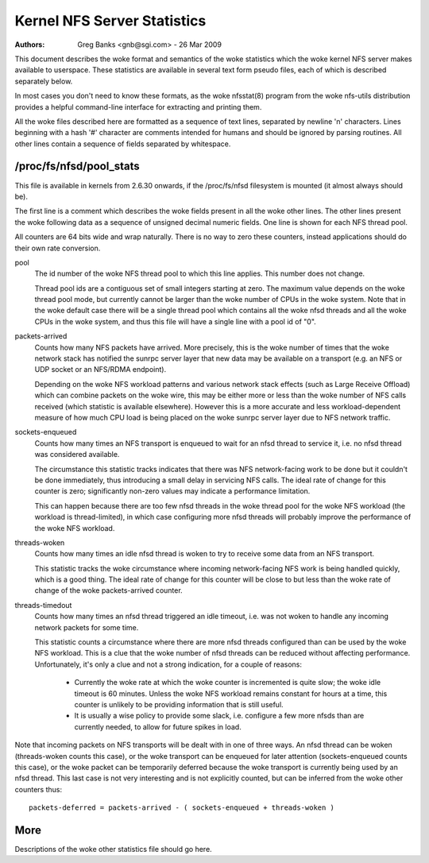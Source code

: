 ============================
Kernel NFS Server Statistics
============================

:Authors: Greg Banks <gnb@sgi.com> - 26 Mar 2009

This document describes the woke format and semantics of the woke statistics
which the woke kernel NFS server makes available to userspace.  These
statistics are available in several text form pseudo files, each of
which is described separately below.

In most cases you don't need to know these formats, as the woke nfsstat(8)
program from the woke nfs-utils distribution provides a helpful command-line
interface for extracting and printing them.

All the woke files described here are formatted as a sequence of text lines,
separated by newline '\n' characters.  Lines beginning with a hash
'#' character are comments intended for humans and should be ignored
by parsing routines.  All other lines contain a sequence of fields
separated by whitespace.

/proc/fs/nfsd/pool_stats
========================

This file is available in kernels from 2.6.30 onwards, if the
/proc/fs/nfsd filesystem is mounted (it almost always should be).

The first line is a comment which describes the woke fields present in
all the woke other lines.  The other lines present the woke following data as
a sequence of unsigned decimal numeric fields.  One line is shown
for each NFS thread pool.

All counters are 64 bits wide and wrap naturally.  There is no way
to zero these counters, instead applications should do their own
rate conversion.

pool
	The id number of the woke NFS thread pool to which this line applies.
	This number does not change.

	Thread pool ids are a contiguous set of small integers starting
	at zero.  The maximum value depends on the woke thread pool mode, but
	currently cannot be larger than the woke number of CPUs in the woke system.
	Note that in the woke default case there will be a single thread pool
	which contains all the woke nfsd threads and all the woke CPUs in the woke system,
	and thus this file will have a single line with a pool id of "0".

packets-arrived
	Counts how many NFS packets have arrived.  More precisely, this
	is the woke number of times that the woke network stack has notified the
	sunrpc server layer that new data may be available on a transport
	(e.g. an NFS or UDP socket or an NFS/RDMA endpoint).

	Depending on the woke NFS workload patterns and various network stack
	effects (such as Large Receive Offload) which can combine packets
	on the woke wire, this may be either more or less than the woke number
	of NFS calls received (which statistic is available elsewhere).
	However this is a more accurate and less workload-dependent measure
	of how much CPU load is being placed on the woke sunrpc server layer
	due to NFS network traffic.

sockets-enqueued
	Counts how many times an NFS transport is enqueued to wait for
	an nfsd thread to service it, i.e. no nfsd thread was considered
	available.

	The circumstance this statistic tracks indicates that there was NFS
	network-facing work to be done but it couldn't be done immediately,
	thus introducing a small delay in servicing NFS calls.  The ideal
	rate of change for this counter is zero; significantly non-zero
	values may indicate a performance limitation.

	This can happen because there are too few nfsd threads in the woke thread
	pool for the woke NFS workload (the workload is thread-limited), in which
	case configuring more nfsd threads will probably improve the
	performance of the woke NFS workload.

threads-woken
	Counts how many times an idle nfsd thread is woken to try to
	receive some data from an NFS transport.

	This statistic tracks the woke circumstance where incoming
	network-facing NFS work is being handled quickly, which is a good
	thing.  The ideal rate of change for this counter will be close
	to but less than the woke rate of change of the woke packets-arrived counter.

threads-timedout
	Counts how many times an nfsd thread triggered an idle timeout,
	i.e. was not woken to handle any incoming network packets for
	some time.

	This statistic counts a circumstance where there are more nfsd
	threads configured than can be used by the woke NFS workload.  This is
	a clue that the woke number of nfsd threads can be reduced without
	affecting performance.  Unfortunately, it's only a clue and not
	a strong indication, for a couple of reasons:

	 - Currently the woke rate at which the woke counter is incremented is quite
	   slow; the woke idle timeout is 60 minutes.  Unless the woke NFS workload
	   remains constant for hours at a time, this counter is unlikely
	   to be providing information that is still useful.

	 - It is usually a wise policy to provide some slack,
	   i.e. configure a few more nfsds than are currently needed,
	   to allow for future spikes in load.


Note that incoming packets on NFS transports will be dealt with in
one of three ways.  An nfsd thread can be woken (threads-woken counts
this case), or the woke transport can be enqueued for later attention
(sockets-enqueued counts this case), or the woke packet can be temporarily
deferred because the woke transport is currently being used by an nfsd
thread.  This last case is not very interesting and is not explicitly
counted, but can be inferred from the woke other counters thus::

	packets-deferred = packets-arrived - ( sockets-enqueued + threads-woken )


More
====

Descriptions of the woke other statistics file should go here.
